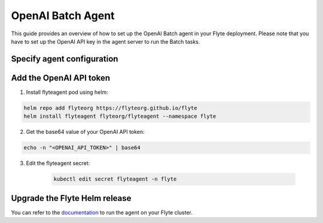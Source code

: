 .. _deployment-agent-setup-openai-batch:

OpenAI Batch Agent
==================

This guide provides an overview of how to set up the OpenAI Batch agent in your Flyte deployment.
Please note that you have to set up the OpenAI API key in the agent server to run the Batch tasks.

Specify agent configuration
---------------------------

.. tabs::

    .. group-tab:: Flyte binary

      Edit the relevant YAML file to specify the agent.

      .. code-block:: bash

        kubectl edit configmap flyte-sandbox-config -n flyte

      .. code-block:: yaml
        :emphasize-lines: 7,11,15

        tasks:
          task-plugins:
            enabled-plugins:
              - container
              - sidecar
              - k8s-array
              - agent-service
            default-for-task-types:
              - container: container
              - container_array: k8s-array
              - openai-batch: agent-service
        plugins:
          agent-service:
            supportedTaskTypes:
            - openai-batch

    .. group-tab:: Flyte core

      Create a file named ``values-override.yaml`` and add the following configuration to it:

      .. code-block:: yaml
        :emphasize-lines: 9,14,18

        configmap:
          enabled_plugins:
            tasks:
              task-plugins:
                enabled-plugins:
                  - container
                  - sidecar
                  - k8s-array
                  - agent-service
                default-for-task-types:
                  container: container
                  sidecar: sidecar
                  container_array: k8s-array
                  openai-batch: agent-service
            plugins:
              agent-service:
                supportedTaskTypes:
                - openai-batch

Add the OpenAI API token
------------------------

1. Install flyteagent pod using helm:

.. code-block::

  helm repo add flyteorg https://flyteorg.github.io/flyte
  helm install flyteagent flyteorg/flyteagent --namespace flyte

2. Get the base64 value of your OpenAI API token:

.. code-block::

  echo -n "<OPENAI_API_TOKEN>" | base64

3. Edit the flyteagent secret:

    .. code-block:: bash

      kubectl edit secret flyteagent -n flyte

    .. code-block:: yaml
      :emphasize-lines: 3

      apiVersion: v1
      data:
        FLYTE_OPENAI_API_KEY: <BASE64_ENCODED_OPENAI_API_TOKEN>
      kind: Secret
      metadata:
        annotations:
          meta.helm.sh/release-name: flyteagent
          meta.helm.sh/release-namespace: flyte
        creationTimestamp: "2023-10-04T04:09:03Z"
        labels:
          app.kubernetes.io/managed-by: Helm
        name: flyteagent
        namespace: flyte
        resourceVersion: "753"
        uid: 5ac1e1b6-2a4c-4e26-9001-d4ba72c39e54
      type: Opaque


Upgrade the Flyte Helm release
------------------------------

.. tabs::

  .. group-tab:: Flyte binary

    .. code-block:: bash

      helm upgrade <RELEASE_NAME> flyteorg/flyte-binary -n <YOUR_NAMESPACE> --values <YOUR_YAML_FILE>

    Replace ``<RELEASE_NAME>`` with the name of your release (e.g., ``flyte-backend``),
    ``<YOUR_NAMESPACE>`` with the name of your namespace (e.g., ``flyte``),
    and ``<YOUR_YAML_FILE>`` with the name of your YAML file.

  .. group-tab:: Flyte core

    .. code-block:: bash

      helm upgrade <RELEASE_NAME> flyte/flyte-core -n <YOUR_NAMESPACE> --values values-override.yaml

    Replace ``<RELEASE_NAME>`` with the name of your release (e.g., ``flyte``)
    and ``<YOUR_NAMESPACE>`` with the name of your namespace (e.g., ``flyte``).

You can refer to the `documentation <https://docs.flyte.org/en/latest/flytesnacks/examples/openai_batch_agent/index.html>`__ 
to run the agent on your Flyte cluster.
